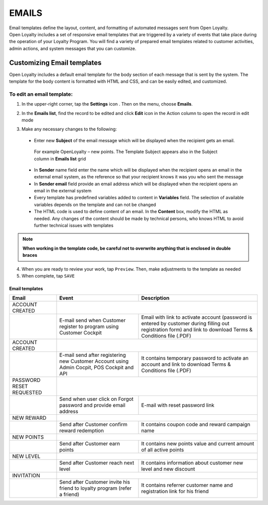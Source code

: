 .. index::
   single: emails

EMAILS
======

| Email templates define the layout, content, and formatting of automated messages sent from Open Loyalty. 
| Open Loyalty includes a set of responsive email templates that are triggered by a variety of events that take place during the operation of your Loyalty Program. You will find a variety of prepared email templates related to customer activities, admin actions, and system messages that you can customize.

.. image:: /_images/emails.png
   :alt:   Email Templates


Customizing Email templates
---------------------------

Open Loyalty includes a default email template for the body section of each message that is sent by the system. The template for the body content is formatted with HTML and CSS, and can be easily edited, and customized.

.. image:: /_images/email_preview.png
   :alt:   Preview of New Points Email
   
To edit an email template:
^^^^^^^^^^^^^^^^^^^^^^^^^^

1. In the upper-right corner, tap the **Settings** icon |settings| . Then on the menu, choose **Emails**. 

.. |settings| image:: /_images/icon.png  

2. In the **Emails list**, find the record to be edited and click **Edit** icon |edit|  in the Action column to open the record in edit mode	

.. |edit| image:: /_images/edit.png

.. image:: /_images/edit_email.png
   :alt:   Template Information

3. Make any necessary changes to the following:	

  - Enter new **Subject** of the email message which will be displayed when the recipient gets an email. 
   | For example OpenLoyalty – new points. The Template Subject appears also in the Subject column in **Emails list** grid 
  - In **Sender** name field enter the name which will be displayed when the recipient opens an email in the external email system, as the reference so that your recipient knows it was you who sent the message
  - In **Sender email** field  provide an email address which will be displayed when the recipient opens an email in the external system
  - Every template has predefined variables added to content in **Variables** field. The selection of available variables depends on the template and can not be changed
  - The HTML code is used to define content of an email. In the **Content** box, modify the HTML as needed. Any changes of the content should be made by technical persons, who knows HTML to avoid further technical issues with templates

.. note::

    **When working in the template code, be careful not to overwrite anything that is enclosed in double braces**

4. When you are ready to review your work, tap ``Preview``. Then, make adjustments to the template as needed

5. When complete, tap ``SAVE``

	
	 
Email templates
***************

+------------------+-----------------------------------------------------------------------+--------------------------------------------------------------------------------------+
|  Email           |  Event                                                                | Description                                                                          | 
+==================+=======================================================================+======================================================================================+
|  ACCOUNT CREATED |                                                                                                                                                              |
+------------------+-----------------------------------------------------------------------+--------------------------------------------------------------------------------------+
|                  | E-mail send when Customer register to program using Customer Cockpit  | Email with link to activate account (password is entered by customer during          |
|                  |                                                                       | filling out registration form) and link to download Terms & Conditions file (.PDF)   |
+------------------+-----------------------------------------------------------------------+--------------------------------------------------------------------------------------+
|  ACCOUNT CREATED |                                                                                                                                                              |
+------------------+-----------------------------------------------------------------------+--------------------------------------------------------------------------------------+
|                  | E-mail send after registering new Customer Account using Admin        | It contains temporary password to activate an account and link to download           | 
|                  | Cocpit, POS Cockpit and API                                           | Terms & Conditions file (.PDF)                                                       |
+------------------+-----------------------------------------------------------------------+--------------------------------------------------------------------------------------+
|  PASSWORD RESET  |                                                                                                                                                              |
|  REQUESTED       |                                                                                                                                                              |
+------------------+-----------------------------------------------------------------------+--------------------------------------------------------------------------------------+
|                  | Send when user click on Forgot password and provide email address     | E-mail with reset password link                                                      |  
+------------------+-----------------------------------------------------------------------+--------------------------------------------------------------------------------------+
|  NEW REWARD      |                                                                                                                                                              |
+------------------+-----------------------------------------------------------------------+--------------------------------------------------------------------------------------+
|                  | Send after Customer confirm reward redemption                         | It contains coupon code and reward campaign name                                     |  
+------------------+-----------------------------------------------------------------------+--------------------------------------------------------------------------------------+
|  NEW POINTS      |                                                                                                                                                              |
+------------------+-----------------------------------------------------------------------+--------------------------------------------------------------------------------------+
|                  | Send after Customer earn points                                       | It contains new points value and current amount of all active points                 |  
+------------------+-----------------------------------------------------------------------+--------------------------------------------------------------------------------------+
|  NEW LEVEL       |                                                                                                                                                              |
+------------------+-----------------------------------------------------------------------+--------------------------------------------------------------------------------------+
|                  | Send after Customer reach next level                                  | It contains information about customer new level and new discount                    |  
+------------------+-----------------------------------------------------------------------+--------------------------------------------------------------------------------------+
|  INVITATION      |                                                                                                                                                              |
+------------------+-----------------------------------------------------------------------+--------------------------------------------------------------------------------------+
|                  | Send after Customer invite his friend to loyalty program              | It contains referrer customer name and registration link for his friend              |
|                  | (refer a friend)                                                      |                                                                                      |
+------------------+-----------------------------------------------------------------------+--------------------------------------------------------------------------------------+



